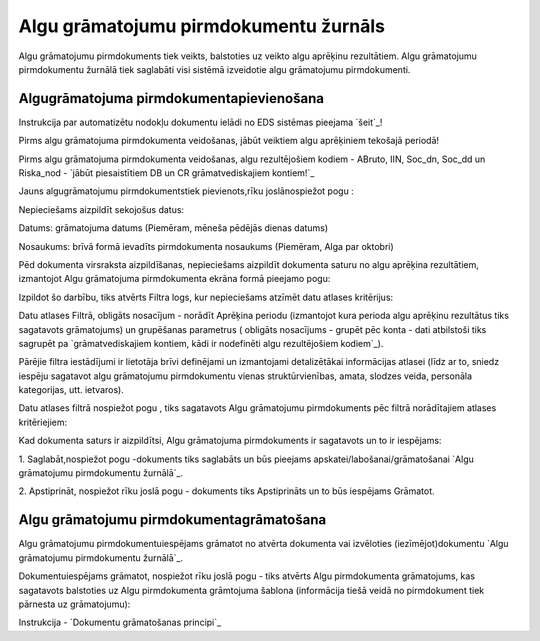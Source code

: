 .. 681 ==========================================Algu grāmatojumu pirmdokumentu žurnāls========================================== 


Algu grāmatojumu pirmdokuments tiek veikts, balstoties uz veikto algu
aprēķinu rezultātiem. Algu grāmatojumu pirmdokumentu žurnālā tiek
saglabāti visi sistēmā izveidotie algu grāmatojumu pirmdokumenti.


Algugrāmatojuma pirmdokumentapievienošana
+++++++++++++++++++++++++++++++++++++++++
Instrukcija par automatizētu nodokļu dokumentu ielādi no EDS sistēmas
pieejama `šeit`_!

Pirms algu grāmatojuma pirmdokumenta veidošanas, jābūt veiktiem algu
aprēķiniem tekošajā periodā!

Pirms algu grāmatojuma pirmdokumenta veidošanas, algu rezultējošiem
kodiem - ABruto, IIN, Soc_dn, Soc_dd un Riska_nod - `jābūt
piesaistītiem DB un CR grāmatvediskajiem kontiem!`_



Jauns algugrāmatojumu pirmdokumentstiek pievienots,rīku joslānospiežot
pogu :







Nepieciešams aizpildīt sekojošus datus:



Datums: grāmatojuma datums (Piemēram, mēneša pēdējās dienas datums)

Nosaukums: brīvā formā ievadīts pirmdokumenta nosaukums (Piemēram,
Alga par oktobri)



Pēd dokumenta virsraksta aizpildīšanas, nepieciešams aizpildīt
dokumenta saturu no algu aprēķina rezultātiem, izmantojot Algu
grāmatojuma pirmdokumenta ekrāna formā pieejamo pogu:



Izpildot šo darbību, tiks atvērts Filtra logs, kur nepieciešams
atzīmēt datu atlases kritērijus:







Datu atlases Filtrā, obligāts nosacījum - norādīt Aprēķina periodu
(izmantojot kura perioda algu aprēķinu rezultātus tiks sagatavots
grāmatojums) un grupēšanas parametrus ( obligāts nosacījums - grupēt
pēc konta - dati atbilstoši tiks sagrupēt pa `grāmatvediskajiem
kontiem, kādi ir nodefinēti algu rezultējošiem kodiem`_).

Pārējie filtra iestādījumi ir lietotāja brīvi definējami un
izmantojami detalizētākai informācijas atlasei (līdz ar to, sniedz
iespēju sagatavot algu grāmatojumu pirmdokumentu vienas
struktūrvienības, amata, slodzes veida, personāla kategorijas, utt.
ietvaros).



Datu atlases filtrā nospiežot pogu , tiks sagatavots Algu grāmatojumu
pirmdokuments pēc filtrā norādītajiem atlases kritēriejiem:







Kad dokumenta saturs ir aizpildītsi, Algu grāmatojuma pirmdokuments ir
sagatavots un to ir iespējams:

1. Saglabāt,nospiežot pogu -dokuments tiks saglabāts un būs pieejams
apskatei/labošanai/grāmatošanai `Algu grāmatojumu pirmdokumentu
žurnālā`_.

2. Apstiprināt, nospiežot rīku joslā pogu - dokuments tiks
Apstiprināts un to būs iespējams Grāmatot.


Algu grāmatojumu pirmdokumentagrāmatošana
+++++++++++++++++++++++++++++++++++++++++

Algu grāmatojumu pirmdokumentuiespējams grāmatot no atvērta dokumenta
vai izvēloties (iezīmējot)dokumentu `Algu grāmatojumu pirmdokumentu
žurnālā`_.

Dokumentuiespējams grāmatot, nospiežot rīku joslā pogu - tiks atvērts
Algu pirmdokumenta grāmatojums, kas sagatavots balstoties uz Algu
pirmdokumenta grāmtojuma šablona (informācija tiešā veidā no
pirmdokument tiek pārnesta uz grāmatojumu):







Instrukcija - `Dokumentu grāmatošanas principi`_

 